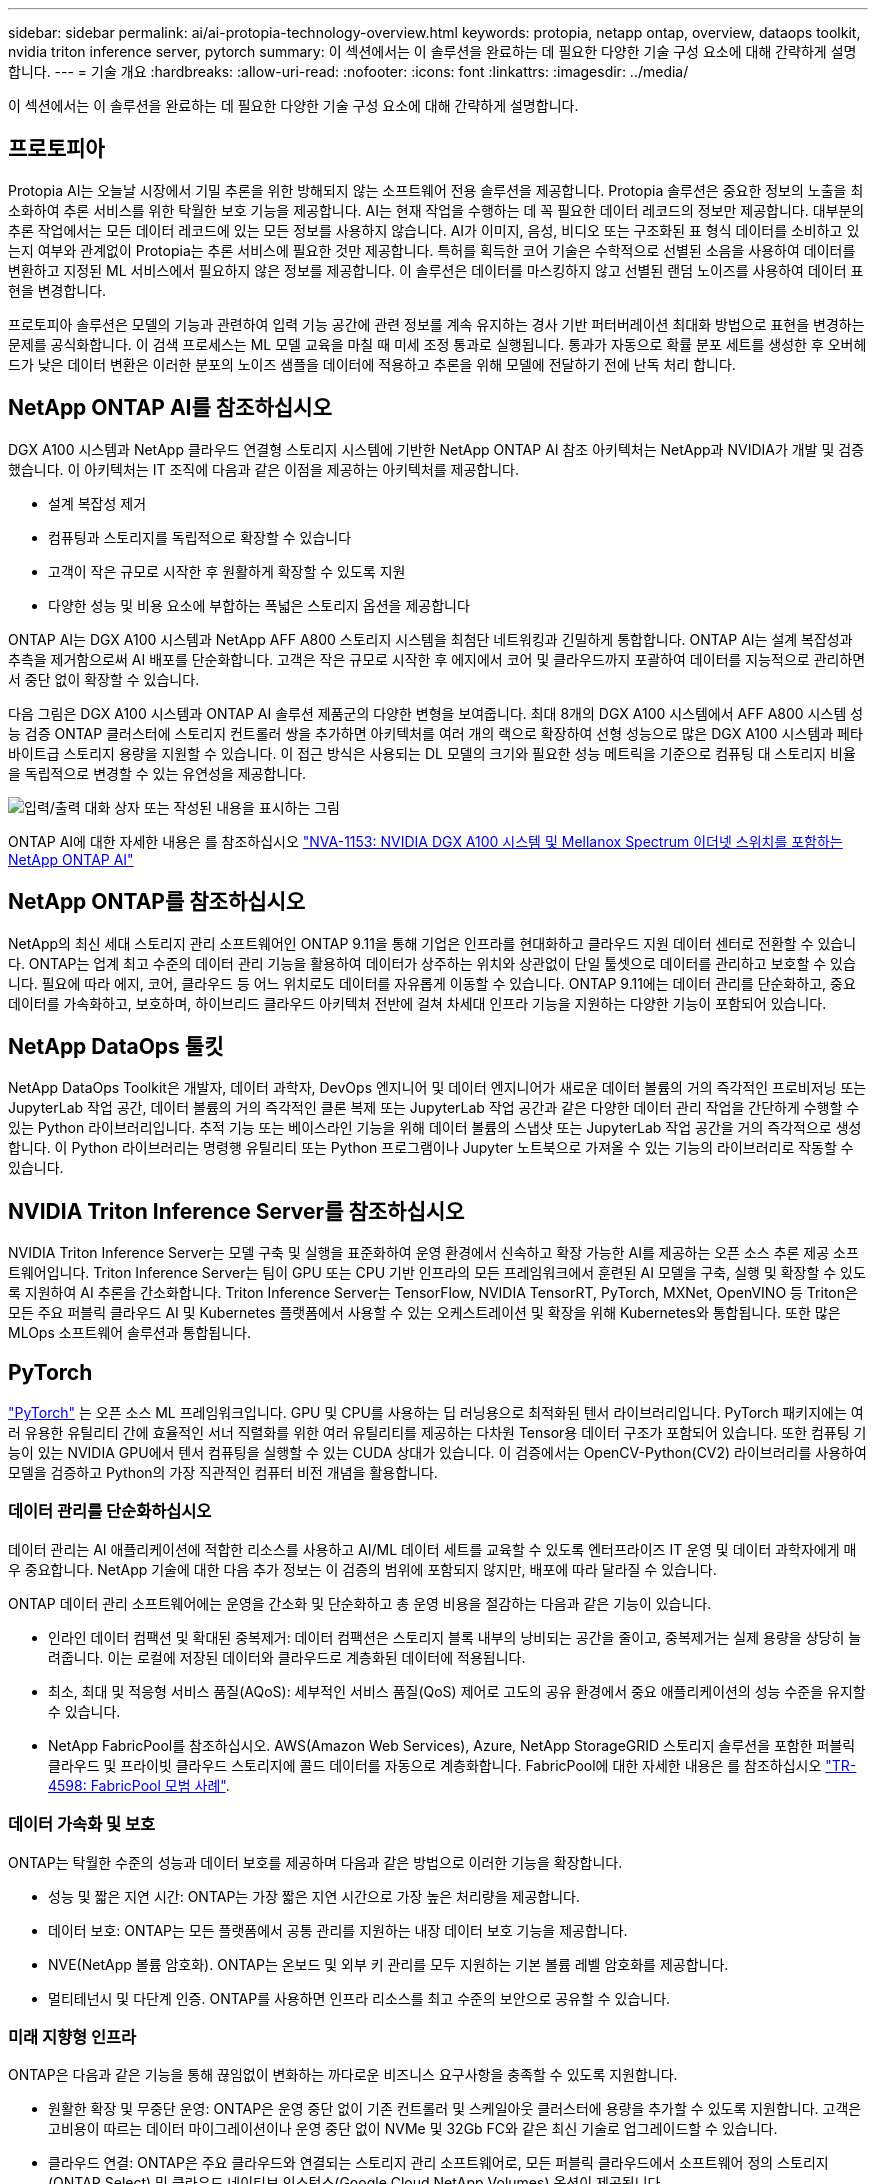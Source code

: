 ---
sidebar: sidebar 
permalink: ai/ai-protopia-technology-overview.html 
keywords: protopia, netapp ontap, overview, dataops toolkit, nvidia triton inference server, pytorch 
summary: 이 섹션에서는 이 솔루션을 완료하는 데 필요한 다양한 기술 구성 요소에 대해 간략하게 설명합니다. 
---
= 기술 개요
:hardbreaks:
:allow-uri-read: 
:nofooter: 
:icons: font
:linkattrs: 
:imagesdir: ../media/


[role="lead"]
이 섹션에서는 이 솔루션을 완료하는 데 필요한 다양한 기술 구성 요소에 대해 간략하게 설명합니다.



== 프로토피아

Protopia AI는 오늘날 시장에서 기밀 추론을 위한 방해되지 않는 소프트웨어 전용 솔루션을 제공합니다. Protopia 솔루션은 중요한 정보의 노출을 최소화하여 추론 서비스를 위한 탁월한 보호 기능을 제공합니다. AI는 현재 작업을 수행하는 데 꼭 필요한 데이터 레코드의 정보만 제공합니다. 대부분의 추론 작업에서는 모든 데이터 레코드에 있는 모든 정보를 사용하지 않습니다. AI가 이미지, 음성, 비디오 또는 구조화된 표 형식 데이터를 소비하고 있는지 여부와 관계없이 Protopia는 추론 서비스에 필요한 것만 제공합니다. 특허를 획득한 코어 기술은 수학적으로 선별된 소음을 사용하여 데이터를 변환하고 지정된 ML 서비스에서 필요하지 않은 정보를 제공합니다. 이 솔루션은 데이터를 마스킹하지 않고 선별된 랜덤 노이즈를 사용하여 데이터 표현을 변경합니다.

프로토피아 솔루션은 모델의 기능과 관련하여 입력 기능 공간에 관련 정보를 계속 유지하는 경사 기반 퍼터버레이션 최대화 방법으로 표현을 변경하는 문제를 공식화합니다. 이 검색 프로세스는 ML 모델 교육을 마칠 때 미세 조정 통과로 실행됩니다. 통과가 자동으로 확률 분포 세트를 생성한 후 오버헤드가 낮은 데이터 변환은 이러한 분포의 노이즈 샘플을 데이터에 적용하고 추론을 위해 모델에 전달하기 전에 난독 처리 합니다.



== NetApp ONTAP AI를 참조하십시오

DGX A100 시스템과 NetApp 클라우드 연결형 스토리지 시스템에 기반한 NetApp ONTAP AI 참조 아키텍처는 NetApp과 NVIDIA가 개발 및 검증했습니다. 이 아키텍처는 IT 조직에 다음과 같은 이점을 제공하는 아키텍처를 제공합니다.

* 설계 복잡성 제거
* 컴퓨팅과 스토리지를 독립적으로 확장할 수 있습니다
* 고객이 작은 규모로 시작한 후 원활하게 확장할 수 있도록 지원
* 다양한 성능 및 비용 요소에 부합하는 폭넓은 스토리지 옵션을 제공합니다


ONTAP AI는 DGX A100 시스템과 NetApp AFF A800 스토리지 시스템을 최첨단 네트워킹과 긴밀하게 통합합니다. ONTAP AI는 설계 복잡성과 추측을 제거함으로써 AI 배포를 단순화합니다. 고객은 작은 규모로 시작한 후 에지에서 코어 및 클라우드까지 포괄하여 데이터를 지능적으로 관리하면서 중단 없이 확장할 수 있습니다.

다음 그림은 DGX A100 시스템과 ONTAP AI 솔루션 제품군의 다양한 변형을 보여줍니다. 최대 8개의 DGX A100 시스템에서 AFF A800 시스템 성능 검증 ONTAP 클러스터에 스토리지 컨트롤러 쌍을 추가하면 아키텍처를 여러 개의 랙으로 확장하여 선형 성능으로 많은 DGX A100 시스템과 페타바이트급 스토리지 용량을 지원할 수 있습니다. 이 접근 방식은 사용되는 DL 모델의 크기와 필요한 성능 메트릭을 기준으로 컴퓨팅 대 스토리지 비율을 독립적으로 변경할 수 있는 유연성을 제공합니다.

image:ai-protopia-image2.png["입력/출력 대화 상자 또는 작성된 내용을 표시하는 그림"]

ONTAP AI에 대한 자세한 내용은 를 참조하십시오 https://www.netapp.com/pdf.html?item=/media/21793-nva-1153-design.pdf["NVA-1153: NVIDIA DGX A100 시스템 및 Mellanox Spectrum 이더넷 스위치를 포함하는 NetApp ONTAP AI"^]



== NetApp ONTAP를 참조하십시오

NetApp의 최신 세대 스토리지 관리 소프트웨어인 ONTAP 9.11을 통해 기업은 인프라를 현대화하고 클라우드 지원 데이터 센터로 전환할 수 있습니다. ONTAP는 업계 최고 수준의 데이터 관리 기능을 활용하여 데이터가 상주하는 위치와 상관없이 단일 툴셋으로 데이터를 관리하고 보호할 수 있습니다. 필요에 따라 에지, 코어, 클라우드 등 어느 위치로도 데이터를 자유롭게 이동할 수 있습니다. ONTAP 9.11에는 데이터 관리를 단순화하고, 중요 데이터를 가속화하고, 보호하며, 하이브리드 클라우드 아키텍처 전반에 걸쳐 차세대 인프라 기능을 지원하는 다양한 기능이 포함되어 있습니다.



== NetApp DataOps 툴킷

NetApp DataOps Toolkit은 개발자, 데이터 과학자, DevOps 엔지니어 및 데이터 엔지니어가 새로운 데이터 볼륨의 거의 즉각적인 프로비저닝 또는 JupyterLab 작업 공간, 데이터 볼륨의 거의 즉각적인 클론 복제 또는 JupyterLab 작업 공간과 같은 다양한 데이터 관리 작업을 간단하게 수행할 수 있는 Python 라이브러리입니다. 추적 기능 또는 베이스라인 기능을 위해 데이터 볼륨의 스냅샷 또는 JupyterLab 작업 공간을 거의 즉각적으로 생성합니다. 이 Python 라이브러리는 명령행 유틸리티 또는 Python 프로그램이나 Jupyter 노트북으로 가져올 수 있는 기능의 라이브러리로 작동할 수 있습니다.



== NVIDIA Triton Inference Server를 참조하십시오

NVIDIA Triton Inference Server는 모델 구축 및 실행을 표준화하여 운영 환경에서 신속하고 확장 가능한 AI를 제공하는 오픈 소스 추론 제공 소프트웨어입니다. Triton Inference Server는 팀이 GPU 또는 CPU 기반 인프라의 모든 프레임워크에서 훈련된 AI 모델을 구축, 실행 및 확장할 수 있도록 지원하여 AI 추론을 간소화합니다. Triton Inference Server는 TensorFlow, NVIDIA TensorRT, PyTorch, MXNet, OpenVINO 등 Triton은 모든 주요 퍼블릭 클라우드 AI 및 Kubernetes 플랫폼에서 사용할 수 있는 오케스트레이션 및 확장을 위해 Kubernetes와 통합됩니다. 또한 많은 MLOps 소프트웨어 솔루션과 통합됩니다.



== PyTorch

https://pytorch.org/["PyTorch"^] 는 오픈 소스 ML 프레임워크입니다. GPU 및 CPU를 사용하는 딥 러닝용으로 최적화된 텐서 라이브러리입니다. PyTorch 패키지에는 여러 유용한 유틸리티 간에 효율적인 서너 직렬화를 위한 여러 유틸리티를 제공하는 다차원 Tensor용 데이터 구조가 포함되어 있습니다. 또한 컴퓨팅 기능이 있는 NVIDIA GPU에서 텐서 컴퓨팅을 실행할 수 있는 CUDA 상대가 있습니다. 이 검증에서는 OpenCV-Python(CV2) 라이브러리를 사용하여 모델을 검증하고 Python의 가장 직관적인 컴퓨터 비전 개념을 활용합니다.



=== 데이터 관리를 단순화하십시오

데이터 관리는 AI 애플리케이션에 적합한 리소스를 사용하고 AI/ML 데이터 세트를 교육할 수 있도록 엔터프라이즈 IT 운영 및 데이터 과학자에게 매우 중요합니다. NetApp 기술에 대한 다음 추가 정보는 이 검증의 범위에 포함되지 않지만, 배포에 따라 달라질 수 있습니다.

ONTAP 데이터 관리 소프트웨어에는 운영을 간소화 및 단순화하고 총 운영 비용을 절감하는 다음과 같은 기능이 있습니다.

* 인라인 데이터 컴팩션 및 확대된 중복제거: 데이터 컴팩션은 스토리지 블록 내부의 낭비되는 공간을 줄이고, 중복제거는 실제 용량을 상당히 늘려줍니다. 이는 로컬에 저장된 데이터와 클라우드로 계층화된 데이터에 적용됩니다.
* 최소, 최대 및 적응형 서비스 품질(AQoS): 세부적인 서비스 품질(QoS) 제어로 고도의 공유 환경에서 중요 애플리케이션의 성능 수준을 유지할 수 있습니다.
* NetApp FabricPool를 참조하십시오. AWS(Amazon Web Services), Azure, NetApp StorageGRID 스토리지 솔루션을 포함한 퍼블릭 클라우드 및 프라이빗 클라우드 스토리지에 콜드 데이터를 자동으로 계층화합니다. FabricPool에 대한 자세한 내용은 를 참조하십시오 https://www.netapp.com/pdf.html?item=/media/17239-tr4598pdf.pdf["TR-4598: FabricPool 모범 사례"^].




=== 데이터 가속화 및 보호

ONTAP는 탁월한 수준의 성능과 데이터 보호를 제공하며 다음과 같은 방법으로 이러한 기능을 확장합니다.

* 성능 및 짧은 지연 시간: ONTAP는 가장 짧은 지연 시간으로 가장 높은 처리량을 제공합니다.
* 데이터 보호: ONTAP는 모든 플랫폼에서 공통 관리를 지원하는 내장 데이터 보호 기능을 제공합니다.
* NVE(NetApp 볼륨 암호화). ONTAP는 온보드 및 외부 키 관리를 모두 지원하는 기본 볼륨 레벨 암호화를 제공합니다.
* 멀티테넌시 및 다단계 인증. ONTAP를 사용하면 인프라 리소스를 최고 수준의 보안으로 공유할 수 있습니다.




=== 미래 지향형 인프라

ONTAP은 다음과 같은 기능을 통해 끊임없이 변화하는 까다로운 비즈니스 요구사항을 충족할 수 있도록 지원합니다.

* 원활한 확장 및 무중단 운영: ONTAP은 운영 중단 없이 기존 컨트롤러 및 스케일아웃 클러스터에 용량을 추가할 수 있도록 지원합니다. 고객은 고비용이 따르는 데이터 마이그레이션이나 운영 중단 없이 NVMe 및 32Gb FC와 같은 최신 기술로 업그레이드할 수 있습니다.
* 클라우드 연결: ONTAP은 주요 클라우드와 연결되는 스토리지 관리 소프트웨어로, 모든 퍼블릭 클라우드에서 소프트웨어 정의 스토리지(ONTAP Select) 및 클라우드 네이티브 인스턴스(Google Cloud NetApp Volumes) 옵션이 제공됩니다.
* 새로운 애플리케이션과 통합: ONTAP은 기존 엔터프라이즈 앱을 지원하는 인프라와 동일한 인프라를 사용하여 자율주행 차량, 스마트 시티, Industry 4.0과 같은 차세대 플랫폼 및 애플리케이션을 위한 엔터프라이즈급 데이터 서비스를 제공합니다.




== NetApp Astra Control

NetApp Astra 제품군은 온프레미스 및 퍼블릭 클라우드에서 Kubernetes 애플리케이션을 위한 스토리지 및 애플리케이션 인식 데이터 관리 서비스를 제공하며, NetApp 스토리지 및 데이터 관리 기술을 기반으로 합니다. Kubernetes 애플리케이션을 쉽게 백업하고, 데이터를 다른 클러스터로 마이그레이션하고, 작업 중인 애플리케이션 클론을 즉시 생성할 수 있습니다. 퍼블릭 클라우드에서 실행 중인 Kubernetes 애플리케이션을 관리해야 하는 경우에는 의 문서를 참조하십시오 https://docs.netapp.com/us-en/astra-control-service/index.html["Astra 제어 서비스"^]. Astra Control Service는 GKE(Google Kubernetes Engine) 및 AKS(Azure Kubernetes Service)에서 Kubernetes 클러스터의 애플리케이션 인식 데이터 관리를 제공하는 NetApp 관리 서비스입니다.



== NetApp 트라이던트

아스트라 https://netapp.io/persistent-storage-provisioner-for-kubernetes/["트라이던트"^] NetApp은 Docker 및 Kubernetes용 오픈 소스 동적 스토리지 오케스트레이터로서 영구 스토리지의 생성, 관리 및 사용을 단순화합니다. Kubernetes 네이티브 애플리케이션인 Trident는 Kubernetes 클러스터 내에서 직접 실행됩니다. Trident를 사용하면 고객이 DL 컨테이너 이미지를 NetApp 스토리지에 원활하게 배포하고 AI 컨테이너 배포를 위한 엔터프라이즈급 경험을 제공할 수 있습니다. Kubernetes 사용자(ML 개발자, 데이터 과학자 등)는 오케스트레이션 및 클론 복제를 생성, 관리 및 자동화하여 NetApp 기술이 제공하는 고급 데이터 관리 기능을 활용할 수 있습니다.



== NetApp BlueXP 복사 및 동기화

https://docs.netapp.com/us-en/occm/concept_cloud_sync.html["BlueXP 복사 및 동기화"^] 빠르고 안전한 데이터 동기화를 제공하는 NetApp 서비스입니다. 온프레미스 NFS 또는 SMB 파일 공유, NetApp StorageGRID, NetApp ONTAP S3, Google Cloud NetApp Volumes, Azure NetApp Files, Amazon Simple Storage Service(Amazon S3), Amazon Elastic File System(Amazon EFS), Azure Blob, Google Cloud Storage 또는 IBM Cloud Object Storage 간에 파일을 전송해야 하는 경우 BlueXP  복사본 및 동기화를 통해 필요한 파일을 빠르고 안전하게 이동합니다. 데이터가 전송되면 소스와 타겟 모두에서 사용할 수 있습니다. BlueXP Copy 및 Syncc 는 미리 정의된 일정에 따라 데이터를 지속적으로 동기화하므로 변경된 부분만 이동하므로 데이터 복제에 소비되는 시간과 비용이 최소화됩니다. BlueXP Copy and Sync는 설정 및 사용이 매우 간편한 서비스형 소프트웨어(SaaS) 툴입니다. BlueXP Copy 및 Sync에 의해 트리거되는 데이터 전송은 데이터 브로커에 의해 수행됩니다. AWS, Azure, Google Cloud Platform 또는 사내에 BlueXP Copy 및 Sync 데이터 브로커를 배포할 수 있습니다.



== NetApp BlueXP 분류

강력한 AI 알고리즘을 기반으로  https://bluexp.netapp.com/netapp-cloud-data-sense["NetApp BlueXP 분류"^] 전체 데이터 자산에 걸쳐 자동화된 제어 및 데이터 거버넌스를 제공합니다. 비용 절감 효과를 쉽게 파악하고 규정 준수 및 개인 정보 보호에 대한 우려 사항을 파악하며 최적화 기회를 찾을 수 있습니다. BlueXP Classification 대시보드를 통해 중복 데이터를 식별하여 중복을 제거하고 개인, 비개인 및 중요 데이터를 매핑하고 기밀 데이터 및 이상 상황에 대한 알림을 설정할 수 있습니다.

